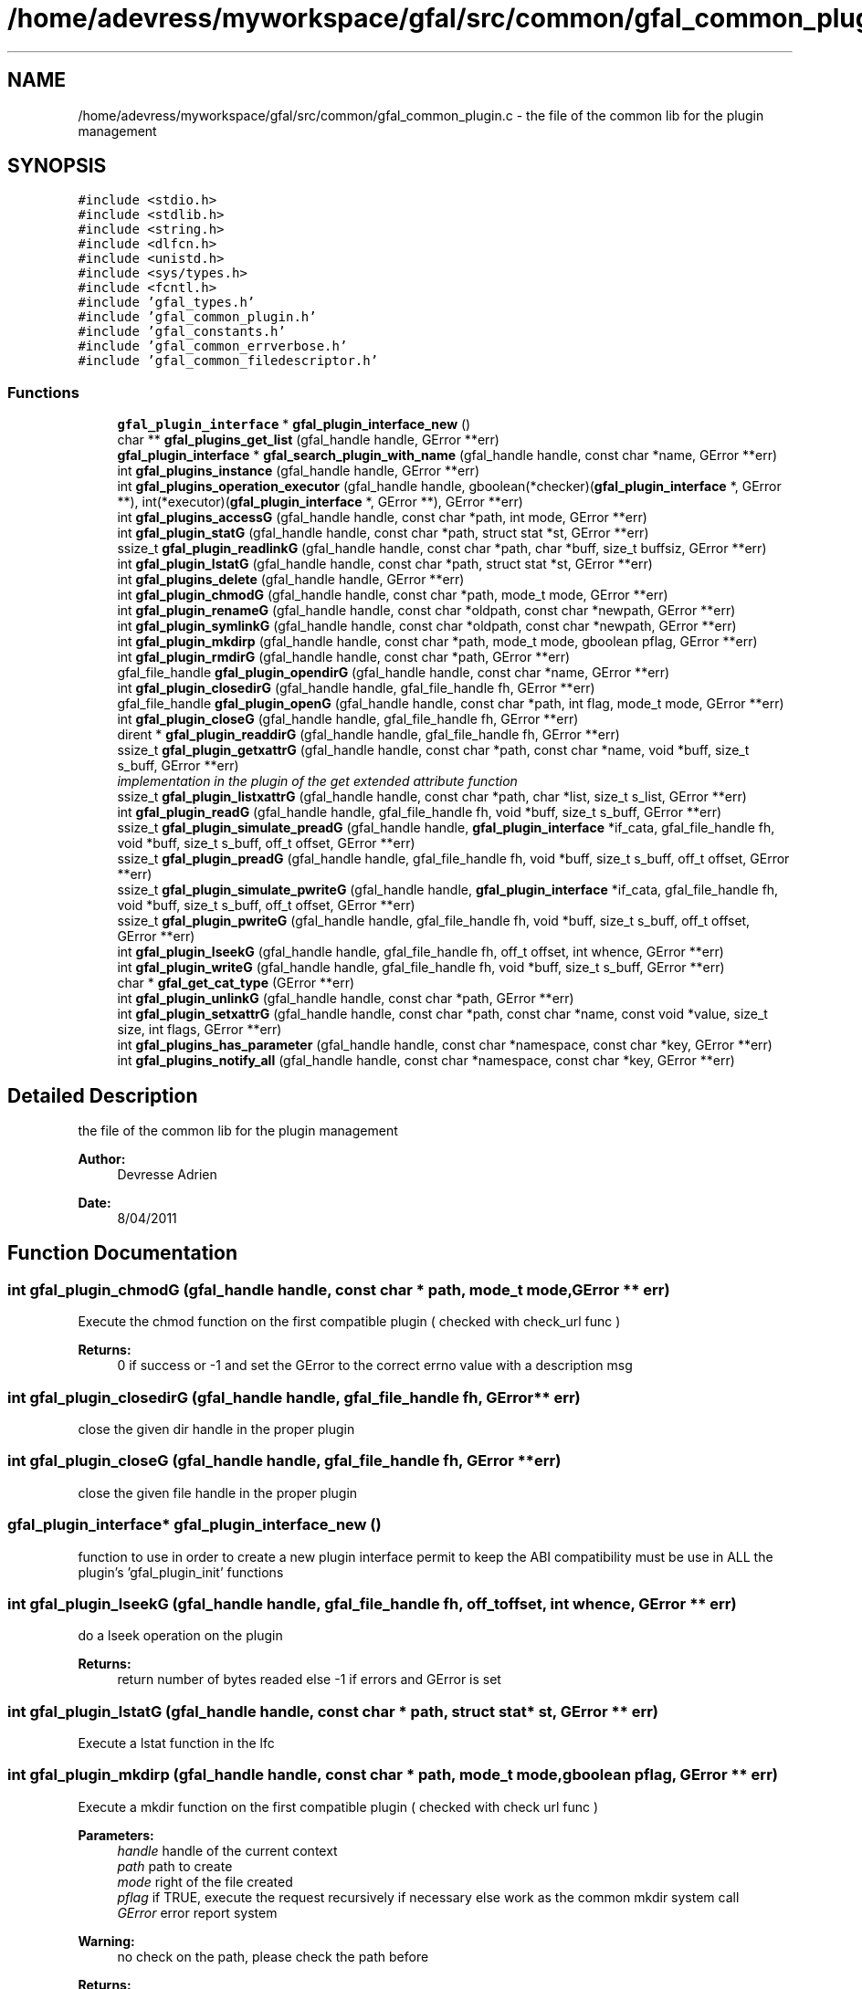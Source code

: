.TH "/home/adevress/myworkspace/gfal/src/common/gfal_common_plugin.c" 3 "10 Nov 2011" "Version 2.0.1" "CERN org.glite.Gfal" \" -*- nroff -*-
.ad l
.nh
.SH NAME
/home/adevress/myworkspace/gfal/src/common/gfal_common_plugin.c \- the file of the common lib for the plugin management 
.SH SYNOPSIS
.br
.PP
\fC#include <stdio.h>\fP
.br
\fC#include <stdlib.h>\fP
.br
\fC#include <string.h>\fP
.br
\fC#include <dlfcn.h>\fP
.br
\fC#include <unistd.h>\fP
.br
\fC#include <sys/types.h>\fP
.br
\fC#include <fcntl.h>\fP
.br
\fC#include 'gfal_types.h'\fP
.br
\fC#include 'gfal_common_plugin.h'\fP
.br
\fC#include 'gfal_constants.h'\fP
.br
\fC#include 'gfal_common_errverbose.h'\fP
.br
\fC#include 'gfal_common_filedescriptor.h'\fP
.br

.SS "Functions"

.in +1c
.ti -1c
.RI "\fBgfal_plugin_interface\fP * \fBgfal_plugin_interface_new\fP ()"
.br
.ti -1c
.RI "char ** \fBgfal_plugins_get_list\fP (gfal_handle handle, GError **err)"
.br
.ti -1c
.RI "\fBgfal_plugin_interface\fP * \fBgfal_search_plugin_with_name\fP (gfal_handle handle, const char *name, GError **err)"
.br
.ti -1c
.RI "int \fBgfal_plugins_instance\fP (gfal_handle handle, GError **err)"
.br
.ti -1c
.RI "int \fBgfal_plugins_operation_executor\fP (gfal_handle handle, gboolean(*checker)(\fBgfal_plugin_interface\fP *, GError **), int(*executor)(\fBgfal_plugin_interface\fP *, GError **), GError **err)"
.br
.ti -1c
.RI "int \fBgfal_plugins_accessG\fP (gfal_handle handle, const char *path, int mode, GError **err)"
.br
.ti -1c
.RI "int \fBgfal_plugin_statG\fP (gfal_handle handle, const char *path, struct stat *st, GError **err)"
.br
.ti -1c
.RI "ssize_t \fBgfal_plugin_readlinkG\fP (gfal_handle handle, const char *path, char *buff, size_t buffsiz, GError **err)"
.br
.ti -1c
.RI "int \fBgfal_plugin_lstatG\fP (gfal_handle handle, const char *path, struct stat *st, GError **err)"
.br
.ti -1c
.RI "int \fBgfal_plugins_delete\fP (gfal_handle handle, GError **err)"
.br
.ti -1c
.RI "int \fBgfal_plugin_chmodG\fP (gfal_handle handle, const char *path, mode_t mode, GError **err)"
.br
.ti -1c
.RI "int \fBgfal_plugin_renameG\fP (gfal_handle handle, const char *oldpath, const char *newpath, GError **err)"
.br
.ti -1c
.RI "int \fBgfal_plugin_symlinkG\fP (gfal_handle handle, const char *oldpath, const char *newpath, GError **err)"
.br
.ti -1c
.RI "int \fBgfal_plugin_mkdirp\fP (gfal_handle handle, const char *path, mode_t mode, gboolean pflag, GError **err)"
.br
.ti -1c
.RI "int \fBgfal_plugin_rmdirG\fP (gfal_handle handle, const char *path, GError **err)"
.br
.ti -1c
.RI "gfal_file_handle \fBgfal_plugin_opendirG\fP (gfal_handle handle, const char *name, GError **err)"
.br
.ti -1c
.RI "int \fBgfal_plugin_closedirG\fP (gfal_handle handle, gfal_file_handle fh, GError **err)"
.br
.ti -1c
.RI "gfal_file_handle \fBgfal_plugin_openG\fP (gfal_handle handle, const char *path, int flag, mode_t mode, GError **err)"
.br
.ti -1c
.RI "int \fBgfal_plugin_closeG\fP (gfal_handle handle, gfal_file_handle fh, GError **err)"
.br
.ti -1c
.RI "dirent * \fBgfal_plugin_readdirG\fP (gfal_handle handle, gfal_file_handle fh, GError **err)"
.br
.ti -1c
.RI "ssize_t \fBgfal_plugin_getxattrG\fP (gfal_handle handle, const char *path, const char *name, void *buff, size_t s_buff, GError **err)"
.br
.RI "\fIimplementation in the plugin of the get extended attribute function \fP"
.ti -1c
.RI "ssize_t \fBgfal_plugin_listxattrG\fP (gfal_handle handle, const char *path, char *list, size_t s_list, GError **err)"
.br
.ti -1c
.RI "int \fBgfal_plugin_readG\fP (gfal_handle handle, gfal_file_handle fh, void *buff, size_t s_buff, GError **err)"
.br
.ti -1c
.RI "ssize_t \fBgfal_plugin_simulate_preadG\fP (gfal_handle handle, \fBgfal_plugin_interface\fP *if_cata, gfal_file_handle fh, void *buff, size_t s_buff, off_t offset, GError **err)"
.br
.ti -1c
.RI "ssize_t \fBgfal_plugin_preadG\fP (gfal_handle handle, gfal_file_handle fh, void *buff, size_t s_buff, off_t offset, GError **err)"
.br
.ti -1c
.RI "ssize_t \fBgfal_plugin_simulate_pwriteG\fP (gfal_handle handle, \fBgfal_plugin_interface\fP *if_cata, gfal_file_handle fh, void *buff, size_t s_buff, off_t offset, GError **err)"
.br
.ti -1c
.RI "ssize_t \fBgfal_plugin_pwriteG\fP (gfal_handle handle, gfal_file_handle fh, void *buff, size_t s_buff, off_t offset, GError **err)"
.br
.ti -1c
.RI "int \fBgfal_plugin_lseekG\fP (gfal_handle handle, gfal_file_handle fh, off_t offset, int whence, GError **err)"
.br
.ti -1c
.RI "int \fBgfal_plugin_writeG\fP (gfal_handle handle, gfal_file_handle fh, void *buff, size_t s_buff, GError **err)"
.br
.ti -1c
.RI "char * \fBgfal_get_cat_type\fP (GError **err)"
.br
.ti -1c
.RI "int \fBgfal_plugin_unlinkG\fP (gfal_handle handle, const char *path, GError **err)"
.br
.ti -1c
.RI "int \fBgfal_plugin_setxattrG\fP (gfal_handle handle, const char *path, const char *name, const void *value, size_t size, int flags, GError **err)"
.br
.ti -1c
.RI "int \fBgfal_plugins_has_parameter\fP (gfal_handle handle, const char *namespace, const char *key, GError **err)"
.br
.ti -1c
.RI "int \fBgfal_plugins_notify_all\fP (gfal_handle handle, const char *namespace, const char *key, GError **err)"
.br
.in -1c
.SH "Detailed Description"
.PP 
the file of the common lib for the plugin management 

\fBAuthor:\fP
.RS 4
Devresse Adrien 
.RE
.PP
\fBDate:\fP
.RS 4
8/04/2011 
.RE
.PP

.SH "Function Documentation"
.PP 
.SS "int gfal_plugin_chmodG (gfal_handle handle, const char * path, mode_t mode, GError ** err)"
.PP
Execute the chmod function on the first compatible plugin ( checked with check_url func ) 
.PP
\fBReturns:\fP
.RS 4
0 if success or -1 and set the GError to the correct errno value with a description msg 
.RE
.PP

.SS "int gfal_plugin_closedirG (gfal_handle handle, gfal_file_handle fh, GError ** err)"
.PP
close the given dir handle in the proper plugin 
.SS "int gfal_plugin_closeG (gfal_handle handle, gfal_file_handle fh, GError ** err)"
.PP
close the given file handle in the proper plugin 
.SS "\fBgfal_plugin_interface\fP* gfal_plugin_interface_new ()"
.PP
function to use in order to create a new plugin interface permit to keep the ABI compatibility must be use in ALL the plugin's 'gfal_plugin_init' functions 
.SS "int gfal_plugin_lseekG (gfal_handle handle, gfal_file_handle fh, off_t offset, int whence, GError ** err)"
.PP
do a lseek operation on the plugin 
.PP
\fBReturns:\fP
.RS 4
return number of bytes readed else -1 if errors and GError is set 
.RE
.PP

.SS "int gfal_plugin_lstatG (gfal_handle handle, const char * path, struct stat * st, GError ** err)"
.PP
Execute a lstat function in the lfc 
.SS "int gfal_plugin_mkdirp (gfal_handle handle, const char * path, mode_t mode, gboolean pflag, GError ** err)"
.PP
Execute a mkdir function on the first compatible plugin ( checked with check url func ) 
.PP
\fBParameters:\fP
.RS 4
\fIhandle\fP handle of the current context 
.br
\fIpath\fP path to create 
.br
\fImode\fP right of the file created 
.br
\fIpflag\fP if TRUE, execute the request recursively if necessary else work as the common mkdir system call 
.br
\fIGError\fP error report system 
.RE
.PP
\fBWarning:\fP
.RS 4
no check on the path, please check the path before 
.RE
.PP
\fBReturns:\fP
.RS 4
return 0 if success else return -1 
.RE
.PP

.SS "gfal_file_handle gfal_plugin_opendirG (gfal_handle handle, const char * name, GError ** err)"
.PP
Execute a opendir function on the first compatible plugin ( checked with check url func ) 
.PP
\fBParameters:\fP
.RS 4
\fIhandle\fP handle of the current context 
.br
\fIpath\fP path to open 
.br
\fIGError\fP error report system 
.RE
.PP
\fBReturns:\fP
.RS 4
gfal_file_handle pointer given to the handle or NULL if error 
.RE
.PP

.SS "gfal_file_handle gfal_plugin_openG (gfal_handle handle, const char * path, int flag, mode_t mode, GError ** err)"
.PP
open the file specified by path on the proper plugin with the specified flag and mode 
.SS "ssize_t gfal_plugin_preadG (gfal_handle handle, gfal_file_handle fh, void * buff, size_t s_buff, off_t offset, GError ** err)"
.PP
do a pread operation on the plugin, read s_buff chars on the fd device after the offset 
.PP
\fBReturns:\fP
.RS 4
return number of bytes readed else -1 if errors and GError is set 
.RE
.PP

.SS "ssize_t gfal_plugin_pwriteG (gfal_handle handle, gfal_file_handle fh, void * buff, size_t s_buff, off_t offset, GError ** err)"
.PP
do a pread operation on the plugin, read s_buff chars on the fd device after the offset 
.PP
\fBReturns:\fP
.RS 4
return number of bytes readed else -1 if errors and GError is set 
.RE
.PP

.SS "struct dirent* gfal_plugin_readdirG (gfal_handle handle, gfal_file_handle fh, GError ** err)"
.PP
execute a readdir for the given file handle on the appropriate plugin 
.SS "int gfal_plugin_readG (gfal_handle handle, gfal_file_handle fh, void * buff, size_t s_buff, GError ** err)"
.PP
do a read operation on the plugin, read s_buff chars on the fd device 
.PP
\fBReturns:\fP
.RS 4
return number of bytes readed else -1 if errors and GError is set 
.RE
.PP

.SS "ssize_t gfal_plugin_readlinkG (gfal_handle handle, const char * path, char * buff, size_t buffsiz, GError ** err)"
.PP
Execute a readlink function 
.SS "int gfal_plugin_renameG (gfal_handle handle, const char * oldpath, const char * newpath, GError ** err)"
.PP
Execute the rename function on the first compatible plugin ( checked with check_url func ) 
.PP
\fBReturns:\fP
.RS 4
0 if success or -1 and set the GError to the correct errno value with a description msg 
.RE
.PP

.SS "int gfal_plugin_rmdirG (gfal_handle handle, const char * path, GError ** err)"
.PP
Execute a rmdir function on the first compatible plugin ( checked with check url func ) 
.PP
\fBParameters:\fP
.RS 4
\fIhandle\fP handle of the current context 
.br
\fIpath\fP path to delete 
.br
\fIGError\fP error report system 
.RE
.PP
\fBWarning:\fP
.RS 4
no check on the path, please check the path before 
.RE
.PP
\fBReturns:\fP
.RS 4
return 0 if success else return -1 
.RE
.PP

.SS "int gfal_plugin_setxattrG (gfal_handle handle, const char * path, const char * name, const void * value, size_t size, int flags, GError ** err)"
.PP
setxattr for the plugins 
.SS "ssize_t gfal_plugin_simulate_preadG (gfal_handle handle, \fBgfal_plugin_interface\fP * if_cata, gfal_file_handle fh, void * buff, size_t s_buff, off_t offset, GError ** err)\fC [inline]\fP"
.PP
Execute an atomic thread-safe read on a file descriptor with a given offset simulate the feature of pread for plugins with no support of it 
.SS "ssize_t gfal_plugin_simulate_pwriteG (gfal_handle handle, \fBgfal_plugin_interface\fP * if_cata, gfal_file_handle fh, void * buff, size_t s_buff, off_t offset, GError ** err)\fC [inline]\fP"
.PP
Execute an atomic thread-safe write on a file descriptor with a given offset simulate the feature of pwrite for plugins with no support of it 
.SS "int gfal_plugin_statG (gfal_handle handle, const char * path, struct stat * st, GError ** err)"
.PP
Execute a stat function on the lfc plugin 
.SS "int gfal_plugin_symlinkG (gfal_handle handle, const char * oldpath, const char * newpath, GError ** err)"
.PP
Execute the symlink function on the first compatible plugin 
.SS "int gfal_plugin_unlinkG (gfal_handle handle, const char * path, GError ** err)"
.PP
apply unlink on the appropriate plugin 
.SS "int gfal_plugin_writeG (gfal_handle handle, gfal_file_handle fh, void * buff, size_t s_buff, GError ** err)"
.PP
do a write operation on the plugin, write s_buff chars on the fd device 
.PP
\fBReturns:\fP
.RS 4
return number of bytes readed else -1 if errors and GError is set 
.RE
.PP

.SS "int gfal_plugins_accessG (gfal_handle handle, const char * path, int mode, GError ** err)"
.PP
Execute an access function on the first plugin compatible in the plugin list return the result of the first valid plugin for a given URL 
.PP
\fBReturns:\fP
.RS 4
result of the access method or -1 if error and set GError with the correct value error : EPROTONOSUPPORT means that the URL is not matched by a plugin 
.RE
.PP

.SS "int gfal_plugins_delete (gfal_handle handle, GError ** err)"
.PP
Delete all instance of plugins 
.SS "char** gfal_plugins_get_list (gfal_handle handle, GError ** err)"
.PP
external function to get the list of the plugins loaded 
.SS "int gfal_plugins_has_parameter (gfal_handle handle, const char * namespace, const char * key, GError ** err)"
.PP
Check if a parameter key is used by a plugin or not 
.PP
\fBReturns:\fP
.RS 4
0 if used else -1 -> not used, set GError only if major error occures 
.RE
.PP

.SS "int gfal_plugins_instance (gfal_handle handle, GError ** err)\fC [inline]\fP"
.PP
Instance all plugins for use if it's not the case return the number of plugin available 
.SS "int gfal_plugins_notify_all (gfal_handle handle, const char * namespace, const char * key, GError ** err)"
.PP
Notify all the plugins of a change on a given parameter plugins must ignore and return 0 if this key is not used, or if it is a correct change they must return -1 and GError if an error occures with the new value 
.SS "\fBgfal_plugin_interface\fP* gfal_search_plugin_with_name (gfal_handle handle, const char * name, GError ** err)"
.PP
external function to return a gfal_plugin_interface from a given plugin name 
.SH "Author"
.PP 
Generated automatically by Doxygen for CERN org.glite.Gfal from the source code.
